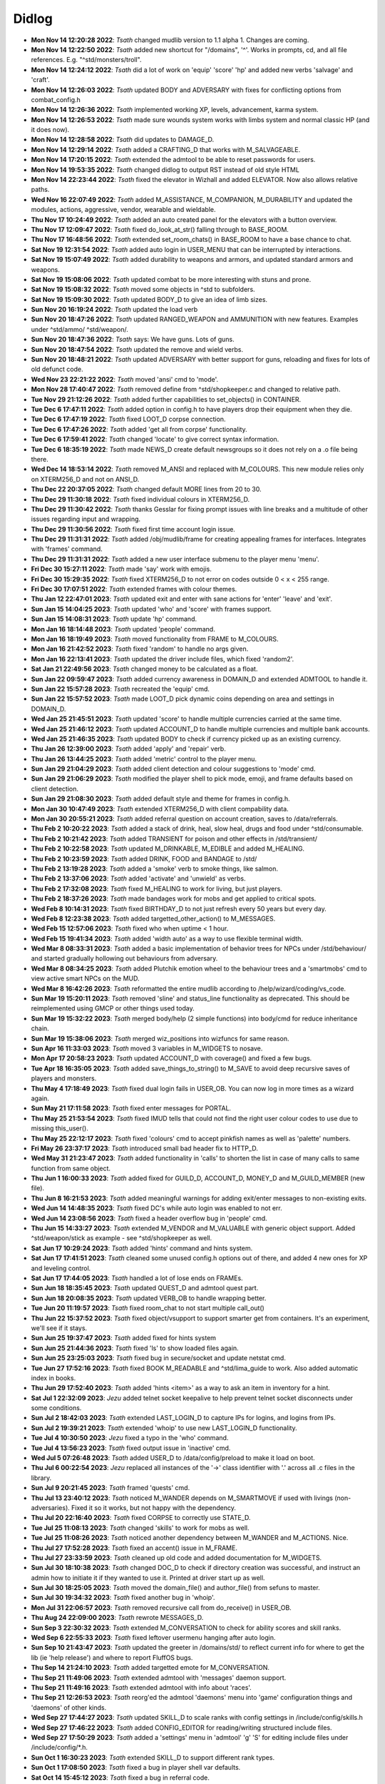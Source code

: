 ======
Didlog
======

- **Mon Nov 14 12:20:28 2022**: *Tsath*  changed mudlib version to 1.1 alpha 1. Changes are coming.
- **Mon Nov 14 12:22:50 2022**: *Tsath*  added new shortcut for "/domains", '^'. Works in prompts, cd, and all file references. E.g. "^std/monsters/troll".
- **Mon Nov 14 12:24:12 2022**: *Tsath*  did a lot of work on 'equip' 'score' 'hp' and added new verbs 'salvage' and 'craft'.
- **Mon Nov 14 12:26:03 2022**: *Tsath*  updated BODY and ADVERSARY with fixes for conflicting options from combat_config.h
- **Mon Nov 14 12:26:36 2022**: *Tsath*  implemented working XP, levels, advancement, karma system.
- **Mon Nov 14 12:26:53 2022**: *Tsath*  made sure wounds system works with limbs system and normal classic HP (and it does now).
- **Mon Nov 14 12:28:58 2022**: *Tsath*  did updates to DAMAGE_D.
- **Mon Nov 14 12:29:14 2022**: *Tsath*  added a CRAFTING_D that works with M_SALVAGEABLE.
- **Mon Nov 14 17:20:15 2022**: *Tsath*  extended the admtool to be able to reset passwords for users.
- **Mon Nov 14 19:53:35 2022**: *Tsath*  changed didlog to output RST instead of old style HTML
- **Mon Nov 14 22:23:44 2022**: *Tsath*  fixed the elevator in Wizhall and added ELEVATOR. Now also allows relative paths.
- **Wed Nov 16 22:07:49 2022**: *Tsath*  added M_ASSISTANCE, M_COMPANION, M_DURABILITY and updated the modules, actions, aggressive, vendor, wearable and wieldable.
- **Thu Nov 17 10:24:49 2022**: *Tsath*  added an auto created panel for the elevators with a button overview.
- **Thu Nov 17 12:09:47 2022**: *Tsath*  fixed do_look_at_str() falling through to BASE_ROOM.
- **Thu Nov 17 16:48:56 2022**: *Tsath*  extended set_room_chats() in BASE_ROOM to have a base chance to chat.
- **Sat Nov 19 12:31:54 2022**: *Tsath*  added auto login in USER_MENU that can be interrupted by interactions.
- **Sat Nov 19 15:07:49 2022**: *Tsath*  added durability to weapons and armors, and updated standard armors and weapons.
- **Sat Nov 19 15:08:06 2022**: *Tsath*  updated combat to be more interesting with stuns and prone.
- **Sat Nov 19 15:08:32 2022**: *Tsath*  moved some objects in ^std to subfolders.
- **Sat Nov 19 15:09:30 2022**: *Tsath*  updated BODY_D to give an idea of limb sizes.
- **Sun Nov 20 16:19:24 2022**: *Tsath*  updated the load verb
- **Sun Nov 20 18:47:26 2022**: *Tsath*  updated RANGED_WEAPON and AMMUNITION with new features. Examples under ^std/ammo/ ^std/weapon/.
- **Sun Nov 20 18:47:36 2022**: *Tsath*  says: We have guns. Lots of guns.
- **Sun Nov 20 18:47:54 2022**: *Tsath*  updated the remove and wield verbs.
- **Sun Nov 20 18:48:21 2022**: *Tsath*  updated ADVERSARY with better support for guns, reloading and fixes for lots of old defunct code.
- **Wed Nov 23 22:21:22 2022**: *Tsath*  moved 'ansi' cmd to 'mode'.
- **Mon Nov 28 17:40:47 2022**: *Tsath*  removed define from ^std/shopkeeper.c and changed to relative path.
- **Tue Nov 29 21:12:26 2022**: *Tsath*  added further capabilities to set_objects() in CONTAINER.
- **Tue Dec  6 17:47:11 2022**: *Tsath*  added option in config.h to have players drop their equipment when they die.
- **Tue Dec  6 17:47:19 2022**: *Tsath*  fixed LOOT_D corpse connection.
- **Tue Dec  6 17:47:26 2022**: *Tsath*  added 'get all from corpse' functionality.
- **Tue Dec  6 17:59:41 2022**: *Tsath*  changed 'locate' to give correct syntax information.
- **Tue Dec  6 18:35:19 2022**: *Tsath*  made NEWS_D create default newsgroups so it does not rely on a .o file being there.
- **Wed Dec 14 18:53:14 2022**: *Tsath*  removed M_ANSI and replaced with M_COLOURS. This new module relies only on XTERM256_D and not on ANSI_D.
- **Thu Dec 22 20:37:05 2022**: *Tsath*  changed default MORE lines from 20 to 30.
- **Thu Dec 29 11:30:18 2022**: *Tsath*  fixed individual colours in XTERM256_D.
- **Thu Dec 29 11:30:42 2022**: *Tsath*  thanks Gesslar for fixing prompt issues with line breaks and a multitude of other issues regarding input and wrapping.
- **Thu Dec 29 11:30:56 2022**: *Tsath*  fixed first time account login issue.
- **Thu Dec 29 11:31:31 2022**: *Tsath*  added /obj/mudlib/frame for creating appealing frames for interfaces. Integrates with 'frames' command.
- **Thu Dec 29 11:31:31 2022**: *Tsath*  added a new user interface submenu to the player menu 'menu'.
- **Fri Dec 30 15:27:11 2022**: *Tsath*  made 'say' work with emojis.
- **Fri Dec 30 15:29:35 2022**: *Tsath*  fixed XTERM256_D to not error on codes outside 0 < x < 255 range.
- **Fri Dec 30 17:07:51 2022**: *Tsath*  extended frames with colour themes.
- **Thu Jan 12 22:47:01 2023**: *Tsath*  updated exit and enter with sane actions for 'enter' 'leave' and 'exit'.
- **Sun Jan 15 14:04:25 2023**: *Tsath*  updated 'who' and 'score' with frames support.
- **Sun Jan 15 14:08:31 2023**: *Tsath*  update 'hp' command.
- **Mon Jan 16 18:14:48 2023**: *Tsath*  updated 'people' command.
- **Mon Jan 16 18:19:49 2023**: *Tsath*  moved functionality from FRAME to M_COLOURS.
- **Mon Jan 16 21:42:52 2023**: *Tsath*  fixed 'random' to handle no args given.
- **Mon Jan 16 22:13:41 2023**: *Tsath*  updated the driver include files, which fixed 'random2'.
- **Sat Jan 21 22:49:56 2023**: *Tsath*  changed money to be calculated as a float.
- **Sun Jan 22 09:59:47 2023**: *Tsath*  added currency awareness in DOMAIN_D and extended ADMTOOL to handle it.
- **Sun Jan 22 15:57:28 2023**: *Tsath*  recreated the 'equip' cmd.
- **Sun Jan 22 15:57:52 2023**: *Tsath*  made LOOT_D pick dynamic coins depending on area and settings in DOMAIN_D.
- **Wed Jan 25 21:45:51 2023**: *Tsath*  updated 'score' to handle multiple currencies carried at the same time.
- **Wed Jan 25 21:46:12 2023**: *Tsath*  updated ACCOUNT_D to handle multiple currencies and multiple bank accounts.
- **Wed Jan 25 21:46:35 2023**: *Tsath*  updated BODY to check if currency picked up as an existing currency.
- **Thu Jan 26 12:39:00 2023**: *Tsath*  added 'apply' and 'repair' verb.
- **Thu Jan 26 13:44:25 2023**: *Tsath*  added 'metric' control to the player menu.
- **Sun Jan 29 21:04:29 2023**: *Tsath*  added client detection and colour suggestions to 'mode' cmd.
- **Sun Jan 29 21:06:29 2023**: *Tsath*  modified the player shell to pick mode, emoji, and frame defaults based on client detection.
- **Sun Jan 29 21:08:30 2023**: *Tsath*  added default style and theme for frames in config.h.
- **Mon Jan 30 10:47:49 2023**: *Tsath*  extended XTERM256_D with client compability data.
- **Mon Jan 30 20:55:21 2023**: *Tsath*  added referral question on account creation, saves to /data/referrals.
- **Thu Feb  2 10:20:22 2023**: *Tsath*  added a stack of drink, heal, slow heal, drugs and food under ^std/consumable.
- **Thu Feb  2 10:21:42 2023**: *Tsath*  added TRANSIENT for poison and other effects in /std/transient/
- **Thu Feb  2 10:22:58 2023**: *Tsath*  updated M_DRINKABLE, M_EDIBLE and added M_HEALING.
- **Thu Feb  2 10:23:59 2023**: *Tsath*  added DRINK, FOOD and BANDAGE to /std/
- **Thu Feb  2 13:19:28 2023**: *Tsath*  added a 'smoke' verb to smoke things, like salmon.
- **Thu Feb  2 13:37:06 2023**: *Tsath*  added 'activate' and 'unwield' as verbs.
- **Thu Feb  2 17:32:08 2023**: *Tsath*  fixed M_HEALING to work for living, but just players.
- **Thu Feb  2 18:37:26 2023**: *Tsath*  made bandages work for mobs and get applied to critical spots.
- **Wed Feb  8 10:14:31 2023**: *Tsath*  fixed BIRTHDAY_D to not just refresh every 50 years but every day.
- **Wed Feb  8 12:23:38 2023**: *Tsath*  added targetted_other_action() to M_MESSAGES.
- **Wed Feb 15 12:57:06 2023**: *Tsath*  fixed who when uptime < 1 hour.
- **Wed Feb 15 19:41:34 2023**: *Tsath*  added 'width auto' as a way to use flexible terminal width.
- **Wed Mar  8 08:33:31 2023**: *Tsath*  added a basic implementation of behavior trees for NPCs under /std/behaviour/ and started gradually hollowing out behaviours from adversary.
- **Wed Mar  8 08:34:25 2023**: *Tsath*  added Plutchik emotion wheel to the behaviour trees and a 'smartmobs' cmd to view active smart NPCs on the MUD.
- **Wed Mar  8 16:42:26 2023**: *Tsath*  reformatted the entire mudlib according to /help/wizard/coding/vs_code.
- **Sun Mar 19 15:20:11 2023**: *Tsath*  removed 'sline' and status_line functionality as deprecated. This should be reimplemented using GMCP or other things used today.
- **Sun Mar 19 15:32:22 2023**: *Tsath*  merged body/help (2 simple functions) into body/cmd for reduce inheritance chain.
- **Sun Mar 19 15:38:06 2023**: *Tsath*  merged wiz_positions into wizfuncs for same reason.
- **Sun Apr 16 11:33:03 2023**: *Tsath*  moved 3 variables in M_WIDGETS to nosave.
- **Mon Apr 17 20:58:23 2023**: *Tsath*  updated ACCOUNT_D with coverage() and fixed a few bugs.
- **Tue Apr 18 16:35:05 2023**: *Tsath*  added save_things_to_string() to M_SAVE to avoid deep recursive saves of players and monsters.
- **Thu May  4 17:18:49 2023**: *Tsath*  fixed dual login fails in USER_OB. You can now log in more times as a wizard again.
- **Sun May 21 17:11:58 2023**: *Tsath*  fixed enter messages for PORTAL.
- **Thu May 25 21:53:54 2023**: *Tsath*  fixed IMUD tells that could not find the right user colour codes to use due to missing this_user().
- **Thu May 25 22:12:17 2023**: *Tsath*  fixed 'colours' cmd to accept pinkfish names as well as 'palette' numbers.
- **Fri May 26 23:37:17 2023**: *Tsath*  introduced small bad header fix to HTTP_D.
- **Wed May 31 21:23:47 2023**: *Tsath*  added functionality in 'calls' to shorten the list in case of many calls to same function from same object.
- **Thu Jun  1 16:00:33 2023**: *Tsath*  added fixed for GUILD_D, ACCOUNT_D, MONEY_D and M_GUILD_MEMBER (new file).
- **Thu Jun  8 16:21:53 2023**: *Tsath*  added meaningful warnings for adding exit/enter messages to non-existing exits.
- **Wed Jun 14 14:48:35 2023**: *Tsath*  fixed DC's while auto login was enabled to not err.
- **Wed Jun 14 23:08:56 2023**: *Tsath*  fixed a header overflow bug in 'people' cmd.
- **Thu Jun 15 14:33:27 2023**: *Tsath*  extended M_VENDOR and M_VALUABLE with generic object support. Added ^std/weapon/stick as example - see ^std/shopkeeper as well.
- **Sat Jun 17 10:29:24 2023**: *Tsath*  added 'hints' command and hints system.
- **Sat Jun 17 17:41:51 2023**: *Tsath*  cleaned some unused config.h options out of there, and added 4 new ones for XP and leveling control.
- **Sat Jun 17 17:44:05 2023**: *Tsath*  handled a lot of lose ends on FRAMEs.
- **Sun Jun 18 18:35:45 2023**: *Tsath*  updated QUEST_D and admtool quest part.
- **Sun Jun 18 20:08:35 2023**: *Tsath*  updated VERB_OB to handle wrapping better.
- **Tue Jun 20 11:19:57 2023**: *Tsath*  fixed room_chat to not start multiple call_out()
- **Thu Jun 22 15:37:52 2023**: *Tsath*  fixed object/vsupport to support smarter get from containers. It's an experiment, we'll see if it stays.
- **Sun Jun 25 19:37:47 2023**: *Tsath*  added fixed for hints system
- **Sun Jun 25 21:44:36 2023**: *Tsath*  fixed 'ls' to show loaded files again.
- **Sun Jun 25 23:25:03 2023**: *Tsath*  fixed bug in secure/socket and update netstat cmd.
- **Tue Jun 27 17:52:16 2023**: *Tsath*  fixed BOOK M_READABLE and ^std/lima_guide to work. Also added automatic index in books.
- **Thu Jun 29 17:52:40 2023**: *Tsath*  added 'hints <item>' as a way to ask an item in inventory for a hint.
- **Sat Jul  1 22:32:09 2023**: *Jezu*  added telnet socket keepalive to help prevent telnet socket disconnects under some conditions.
- **Sun Jul  2 18:42:03 2023**: *Tsath*  extended LAST_LOGIN_D to capture IPs for logins, and logins from IPs.
- **Sun Jul  2 19:39:21 2023**: *Tsath*  extended 'whoip' to use new LAST_LOGIN_D functionality.
- **Tue Jul  4 10:30:50 2023**: *Jezu*  fixed a typo in the 'who' command.
- **Tue Jul  4 13:56:23 2023**: *Tsath*  fixed output issue in 'inactive' cmd.
- **Wed Jul  5 07:26:48 2023**: *Tsath*  added USER_D to /data/config/preload to make it load on boot.
- **Thu Jul  6 00:22:54 2023**: *Jezu*  replaced all instances of the '->' class identifier with '.' across all .c files in the library.
- **Sun Jul  9 20:21:45 2023**: *Tsath*  framed 'quests' cmd.
- **Thu Jul 13 23:40:12 2023**: *Tsath*  noticed M_WANDER depends on M_SMARTMOVE if used with livings (non-adversaries). Fixed it so it works, but not happy with the dependency.
- **Thu Jul 20 22:16:40 2023**: *Tsath*  fixed CORPSE to correctly use STATE_D.
- **Tue Jul 25 11:08:13 2023**: *Tsath*  changed 'skills' to work for mobs as well.
- **Tue Jul 25 11:08:26 2023**: *Tsath*  noticed another dependency between M_WANDER and M_ACTIONS. Nice.
- **Thu Jul 27 17:52:28 2023**: *Tsath*  fixed an accent() issue in M_FRAME.
- **Thu Jul 27 23:33:59 2023**: *Tsath*  cleaned up old code and added documentation for M_WIDGETS.
- **Sun Jul 30 18:10:38 2023**: *Tsath*  changed DOC_D to check if directory creation was successful, and instruct an admin how to initiate it if they wanted to use it. Printed at driver start up as well.
- **Sun Jul 30 18:25:05 2023**: *Tsath*  moved the domain_file() and author_file() from sefuns to master.
- **Sun Jul 30 19:34:32 2023**: *Tsath*  fixed another bug in 'whoip'.
- **Mon Jul 31 22:06:57 2023**: *Tsath*  removed recursive call from do_receive() in USER_OB.
- **Thu Aug 24 22:09:00 2023**: *Tsath*  rewrote MESSAGES_D.
- **Sun Sep  3 22:30:32 2023**: *Tsath*  extended M_CONVERSATION to check for ability scores and skill ranks.
- **Wed Sep  6 22:55:33 2023**: *Tsath*  fixed leftover usermenu hanging after auto login.
- **Sun Sep 10 21:43:47 2023**: *Tsath*  updated the greeter in /domains/std/ to reflect current info for where to get the lib (ie 'help release') and where to report FluffOS bugs.
- **Thu Sep 14 21:24:10 2023**: *Tsath*  added targetted emote for M_CONVERSATION.
- **Thu Sep 21 11:49:06 2023**: *Tsath*  extended admtool with 'messages' daemon support.
- **Thu Sep 21 11:49:16 2023**: *Tsath*  extended admtool with info about 'races'.
- **Thu Sep 21 12:26:53 2023**: *Tsath*  reorg'ed the admtool 'daemons' menu into 'game' configuration things and 'daemons' of other kinds.
- **Wed Sep 27 17:44:27 2023**: *Tsath*  updated SKILL_D to scale ranks with config settings in /include/config/skills.h
- **Wed Sep 27 17:46:22 2023**: *Tsath*  added CONFIG_EDITOR for reading/writing structured include files.
- **Wed Sep 27 17:50:29 2023**: *Tsath*  added a 'settings' menu in 'admtool' 'g' 'S' for editing include files under /include/config/*.h.
- **Sun Oct  1 16:30:23 2023**: *Tsath*  extended SKILL_D to support different rank types.
- **Sun Oct  1 17:08:50 2023**: *Tsath*  fixed a bug in player shell var defaults.
- **Sat Oct 14 15:45:12 2023**: *Tsath*  fixed a bug in referral code.
- **Mon Oct 16 22:53:59 2023**: *Tsath*  stripped out all lpscript. There are smarter ways of creating code in 2023.
- **Mon Oct 23 14:57:20 2023**: *Tsath*  added config/user_menu.h and updated USER_OB and USER_MENU to use these features.
- **Mon Oct 23 14:59:02 2023**: *Tsath*  added timeout for people idling in the USER_MENU.
- **Sat Oct 28 10:42:36 2023**: *Tsath*  fixed a bug on same user hanging in login sequence without body causing errors on take-overs.
- **Sat Oct 28 10:48:15 2023**: *Tsath*  externalized config of CRAFTING_D, DAMAGE_D and MESSAGES_D for easier configuration so admtool is not the only way. Along the lines of GUILD_D.
- **Sun Oct 29 15:18:28 2023**: *Tsath*  added new config/equipment.h file.
- **Sun Oct 29 16:42:22 2023**: *Tsath*  added support for showing damaged items in their names as durability drops.
- **Sun Oct 29 16:44:12 2023**: *Tsath*  added new configurable colour DMGED_EQUIP for player defined colours.
- **Sun Oct 29 17:44:13 2023**: *Tsath*  changed repair verb to support items with ANSI colours.
- **Sun Nov  5 13:03:10 2023**: *Tsath*  fixed 'emoji' cmd to show replacements correctly.
- **Sun Nov  5 13:03:43 2023**: *Tsath*  updated EMOJI_D to hold a mapping of default emojis.
- **Sun Nov  5 13:07:18 2023**: *Tsath*  added default methods to METHOD_D.
- **Sun Nov  5 14:32:15 2023**: *Tsath*  added a lot of default data to a lot of daemons, so .o files do not need to be versioned anymore.
- **Sun Nov  5 18:29:42 2023**: *Tsath*  fixed format of showemote after "->" to "." fix for classes.
- **Fri Nov 10 23:44:52 2023**: *Tsath*  introduced M_NPCSCRIPT for long script tasks for NPCs.
- **Fri Nov 10 23:46:14 2023**: *Tsath*  fixed various issues with M_ACTIONS and M_TRIGGERS.
- **Sun Nov 12 11:28:05 2023**: *Tsath*  implemented multiple SCRIPT_ACTION to shorted the scripts, somewhat.
- **Mon Nov 13 12:09:00 2023**: *Tsath*  fixed wrong width of messages when logging on at first.
- **Mon Nov 13 14:04:04 2023**: *Tsath*  made guests skip the USER_MENU on login/logout.
- **Mon Nov 13 14:04:13 2023**: *Tsath*  made guests not save anymore.
- **Mon Nov 13 14:44:30 2023**: *Tsath*  made sure guests cannot change password either.
- **Mon Nov 13 21:26:40 2023**: *Tsath*  made sure M_CONVERSATION exited whenever M_NPCSCRIPT runs scripts.
- **Thu Nov 23 13:26:18 2023**: *Tsath*  added support for M_WIELDABLE and M_WEARABLE can easily introduce temporary skill increases/decreases when things are wielded or worn.
- **Thu Nov 23 13:27:48 2023**: *Tsath*  fixed max frame width to be 1000 chars. Thanks to Renras for spotting this one.
- **Thu Nov 23 14:17:23 2023**: *Tsath*  removed the centered header from help pages to avoid screen reader issues.
- **Thu Nov 23 15:31:03 2023**: *Tsath*  removed ascii graphics from 'set' command.
- **Thu Nov 23 21:18:38 2023**: *Tsath*  updated 'skills' and 'equip' to show extra info on skill bonuses from items.
- **Fri Nov 24 13:38:45 2023**: *Tsath*  created CLASS_WEAR_INFO and used that across the lib, and got rid of local definitions.
- **Sat Nov 25 21:15:12 2023**: *Tsath*  cleaned up worn_attributes() in M_WEARABLE and 'equip' command.
- **Sun Nov 26 18:42:19 2023**: *Tsath*  removed ascii art from M_ACCOUNTANT.
- **Sun Nov 26 19:14:43 2023**: *Tsath*  made 'time' command callable from menus.
- **Sun Nov 26 19:54:03 2023**: *Tsath*  made a few more fixes more 'equip' 'materials' and added a 'pull OBJ STR' rule to the pull verb, e.g. "pull visor down", "pull hood up".
- **Wed Nov 29 18:20:47 2023**: *Tsath*  fixed multiple messages in combat not showing right.
- **Wed Nov 29 18:21:31 2023**: *Tsath*  moved all 'blow' damage types to 'bludgeon'.
- **Wed Nov 29 18:22:34 2023**: *Tsath*  did a vsupport fix for environment checks for get.
- **Wed Nov 29 18:23:12 2023**: *Tsath*  changed M_DAMAGE_SINK to properly check resistances and weaknesses.
- **Wed Nov 29 18:24:45 2023**: *Tsath*  added CLIMB_CHALLENGE for doing climb checks. Basically an exit that only works on a successful skill check.

